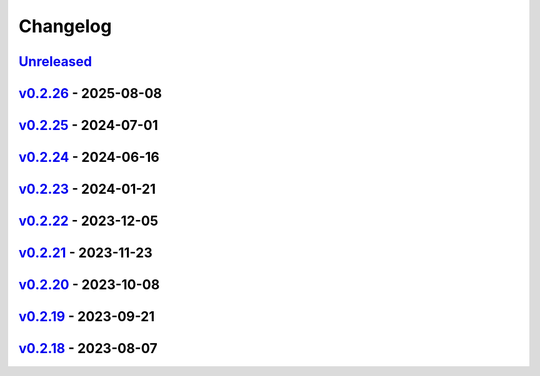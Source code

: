*********
Changelog
*********

`Unreleased`_
=============

`v0.2.26`_ - 2025-08-08
=======================

`v0.2.25`_ - 2024-07-01
=======================

`v0.2.24`_ - 2024-06-16
=======================

`v0.2.23`_ - 2024-01-21
=======================

`v0.2.22`_ - 2023-12-05
=======================

`v0.2.21`_ - 2023-11-23
=======================

`v0.2.20`_ - 2023-10-08
=======================

`v0.2.19`_ - 2023-09-21
=======================

`v0.2.18`_ - 2023-08-07
=======================

.. _Unreleased: https://github.com/kojiwell/trops/compare/v0.2.26...develop
.. _v0.2.26: https://github.com/kojiwell/trops/compare/v0.2.25...v0.2.26
.. _v0.2.25: https://github.com/kojiwell/trops/compare/v0.2.24...v0.2.25
.. _v0.2.24: https://github.com/kojiwell/trops/compare/v0.2.23...v0.2.24
.. _v0.2.23: https://github.com/kojiwell/trops/compare/v0.2.22...v0.2.23
.. _v0.2.22: https://github.com/kojiwell/trops/compare/v0.2.21...v0.2.22
.. _v0.2.21: https://github.com/kojiwell/trops/compare/v0.2.20...v0.2.21
.. _v0.2.20: https://github.com/kojiwell/trops/compare/v0.2.19...v0.2.20
.. _v0.2.19: https://github.com/kojiwell/trops/compare/v0.2.18...v0.2.19
.. _v0.2.18: https://github.com/kojiwell/trops/compare/v0.2.14...v0.2.18
